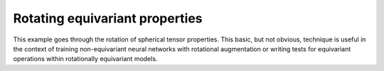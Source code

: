 Rotating equivariant properties
===============================

This example goes through the rotation of spherical tensor properties.
This basic, but not obvious, technique is useful in the context of
training non-equivariant neural networks with rotational augmentation
or writing tests for equivariant operations within rotationally equivariant
models.
